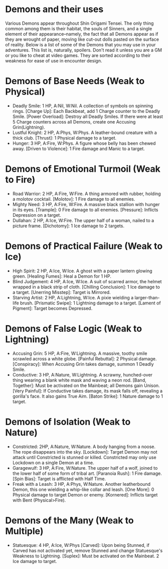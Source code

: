 * Demons and their uses
Various Demons appear throughout Shin Origami Tensei. The only thing common
among them is their habitat, the souls of Sinners, and a single element of
their appearance--namely, the fact that all Demons appear as if they are
wrought of paper, moving like cut-out dolls pasted on the surface of reality.
Below is a list of some of the Demons that you may use in your adventures.
This list is, naturally, spoilers. Don't read it unless you are a GM or you
like to cheat at video games. They are sorted according to their weakness for
ease of use in encounter design.



* Demons of Base Needs (Weak to Physical)
- Deadly Smile: 1 HP, A:Nil, W:Nil. A collection of symbols on spinning
  rings.
  [Charge Up]: Each Backbeat, add 1 Charge counter to the Deadly Smile.
  [Power Overload]: Destroy all Deadly Smiles. If there were at least 5
  Charge counters across all Demons, create one Accusing Grin(Lightning).
- Lustful Knight: 2 HP, A:Phys, W:Phys. A leather-bound creature with a thick
  club.
  [Thrust]: 1 Physical damage to a target.
- Hunger: 3 HP, A:Fire, W:Phys. A figure whose belly has been chewed away.
  [Driven to Violence]: 1 Fire damage and Manic to a target.
* Demons of Emotional Turmoil (Weak to Fire)
- Road Warrior: 2 HP, A:Fire, W:Fire. A thing armored with rubber, holding a
  molotov cocktail.
  [Molotov]: 1 Fire damage to all enemies.
- Mighty Need: 3 HP, A:Fire, W:Fire. A massive black stallion with hunger in
  its eyes.
  [Trample]: 0 Fire damage to all enemies.
  [Pressure]: Inflicts Depression on a target.
- Dullahan: 2 HP, A:Ice, W:Fire. The upper half of a woman, nailed to a
  picture frame.
  [Dichotomy]: 1 Ice damage to 2 targets.

* Demons of Practical Failure (Weak to Ice)
- High Spirit: 2 HP, A:Ice, W:Ice. A ghost with a paper lantern glowing
  green.
  [Healing Fumes]: Heal a Demon for 1 HP.
- Blind Judgement: 4 HP, A:Ice, W:Ice. A suit of scarred armor, the helmet
  wrapped in a black strip of cloth.
  [Chilling Conclusion]: 1 Ice damage to a target.
  [Unerring Misstep]: Target is Mirrored.
- Starving Artist: 2 HP, A:Lightning, W:Ice. A pixie wielding a
  larger-than-life brush.
  [Prismatic Swipe]: 1 Lightning damage to a target.
  [Lament of Pigment]: Target becomes Depressed.
* Demons of False Logic (Weak to Lightning)
- Accusing Grin: 5 HP, A:Fire, W:Lightning. A massive, toothy smile scrawled
  across a white globe.
  [Painful Rebuttal]: 2 Physical damage.
  [Conspiracy]: When Accusing Grin takes damage, summon 1 Deadly Smile.
- Conductive: 3 HP, A:Nature, W:Lightning. A scrawny, hunched-over thing
  wearing a blank white mask and waving a neon rod.
  [Band, Together]: Must be activated on the Mainbeat; all Demons gain
  Unison.
  [Very Painful]: If Conductive takes damage, its mask falls off, revealing a
  gorilla's face. It also gains True Aim.
  [Baton Strike]: 1 Nature damage to 1 target.
* Demons of Isolation (Weak to Nature)
- Constricted: 2HP, A:Nature, W:Nature. A body hanging from a noose. The rope
  disappears into the sky.
  [Lockdown]: Target Demon may not attack until Constricted is stunned or
  killed. Constricted may only use Lockdown on a single Demon at a time.
- Garagewulf: 3 HP, A:Fire, W:Nature. The upper half of a wolf, joined to the
  lower half of some form of tribal art.
  [Paranoia Rush]: 1 Fire damage.
  [Spin Bias]: Target is afflicted with Half Time.
- Freak with a Leash: 3 HP, A:Phys, W:Nature. Another leatherbound Demon,
  this one wielding a whip-like collar and leash.
  [One More]: 0 Physical damage to target Demon or enemy.
  [Kornered]: Inflicts target with Bent (Physical>Fire). 
* Demons of the Many (Weak to Multiple)
- Statuesque: 4 HP, A:Ice, W:Phys
  [Carved]: Upon being Stunned, if Carved has not activated yet, remove
  Stunned and change Statuesque's Weakness to Lightning.
  [Suplex]: Must be activated on the Mainbeat. 2 Ice damage to target.
